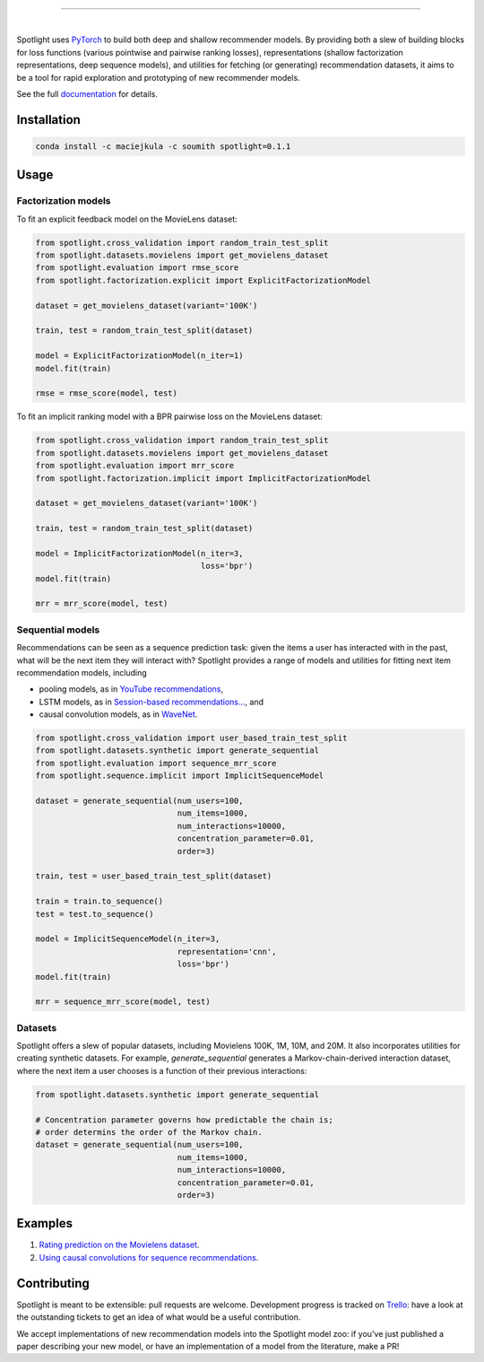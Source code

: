 .. image:: docs/_static/img/spotlight.png

---------------------------------------------------------------------

.. inclusion-marker-do-not-remove

.. image:: https://travis-ci.org/maciejkula/spotlight.svg?branch=master
   :target: https://travis-ci.org/maciejkula/spotlight

.. image:: https://badges.gitter.im/gitterHQ/gitter.png
   :target: https://gitter.im/spotlight-recommendations/Lobby

.. image:: https://anaconda.org/maciejkula/spotlight/badges/version.svg
   :target: https://anaconda.org/maciejkula/spotlight

.. image:: https://img.shields.io/badge/docs-latest-brightgreen.svg?style=flat
   :target: https://maciejkula.github.io/spotlight/

.. image:: https://img.shields.io/badge/progress%20tracker-trello-brightgreen.svg
   :target: https://trello.com/b/G5iFgS1W/spotlight

|

Spotlight uses `PyTorch <http://pytorch.org/>`_ to build both deep and shallow
recommender models. By providing both a slew of building blocks for loss functions
(various pointwise and pairwise ranking losses), representations (shallow
factorization representations, deep sequence models), and utilities for fetching
(or generating) recommendation datasets, it aims to be a tool for rapid exploration
and prototyping of new recommender models.

See the full `documentation <https://maciejkula.github.io/spotlight/>`_ for details.

Installation
~~~~~~~~~~~~

.. code-block:: python

   conda install -c maciejkula -c soumith spotlight=0.1.1


Usage
~~~~~

Factorization models
====================

To fit an explicit feedback model on the MovieLens dataset:

.. code-block:: python

    from spotlight.cross_validation import random_train_test_split
    from spotlight.datasets.movielens import get_movielens_dataset
    from spotlight.evaluation import rmse_score
    from spotlight.factorization.explicit import ExplicitFactorizationModel

    dataset = get_movielens_dataset(variant='100K')

    train, test = random_train_test_split(dataset)

    model = ExplicitFactorizationModel(n_iter=1)
    model.fit(train)

    rmse = rmse_score(model, test)



To fit an implicit ranking model with a BPR pairwise loss on the MovieLens dataset:

.. code-block:: python

    from spotlight.cross_validation import random_train_test_split
    from spotlight.datasets.movielens import get_movielens_dataset
    from spotlight.evaluation import mrr_score
    from spotlight.factorization.implicit import ImplicitFactorizationModel

    dataset = get_movielens_dataset(variant='100K')

    train, test = random_train_test_split(dataset)

    model = ImplicitFactorizationModel(n_iter=3,
                                       loss='bpr')
    model.fit(train)

    mrr = mrr_score(model, test)




Sequential models
=================

Recommendations can be seen as a sequence prediction task: given the items a user
has interacted with in the past, what will be the next item they will interact
with? Spotlight provides a range of models and utilities for fitting next item
recommendation models, including

- pooling models, as in `YouTube recommendations <https://pdfs.semanticscholar.org/bcdb/4da4a05f0e7bc17d1600f3a91a338cd7ffd3.pdf>`_,
- LSTM models, as in `Session-based recommendations... <https://arxiv.org/pdf/1511.06939>`_, and
- causal convolution models, as in `WaveNet <https://arxiv.org/pdf/1609.03499>`_.

.. code-block:: python

    from spotlight.cross_validation import user_based_train_test_split
    from spotlight.datasets.synthetic import generate_sequential
    from spotlight.evaluation import sequence_mrr_score
    from spotlight.sequence.implicit import ImplicitSequenceModel

    dataset = generate_sequential(num_users=100,
                                  num_items=1000,
                                  num_interactions=10000,
                                  concentration_parameter=0.01,
                                  order=3)

    train, test = user_based_train_test_split(dataset)

    train = train.to_sequence()
    test = test.to_sequence()

    model = ImplicitSequenceModel(n_iter=3,
                                  representation='cnn',
                                  loss='bpr')
    model.fit(train)

    mrr = sequence_mrr_score(model, test)


  

Datasets
========

Spotlight offers a slew of popular datasets, including Movielens 100K, 1M, 10M, and 20M.
It also incorporates utilities for creating synthetic datasets. For example, `generate_sequential`
generates a Markov-chain-derived interaction dataset, where the next item a user chooses is
a function of their previous interactions:

.. code-block:: python

    from spotlight.datasets.synthetic import generate_sequential

    # Concentration parameter governs how predictable the chain is;
    # order determins the order of the Markov chain.
    dataset = generate_sequential(num_users=100,
                                  num_items=1000,
                                  num_interactions=10000,
                                  concentration_parameter=0.01,
                                  order=3)




Examples
~~~~~~~~

1. `Rating prediction on the Movielens dataset <https://github.com/maciejkula/spotlight/tree/master/examples/movielens_explicit>`_.
2. `Using causal convolutions for sequence recommendations <https://github.com/maciejkula/spotlight/tree/master/examples/movielens_sequence>`_.


Contributing
~~~~~~~~~~~~

Spotlight is meant to be extensible: pull requests are welcome. Development progress is tracked on `Trello <https://trello.com/b/G5iFgS1W/spotlight>`_: have a look at the outstanding tickets to get an idea of what would be a useful contribution.

We accept implementations of new recommendation models into the Spotlight model zoo: if you've just published a paper describing your new model, or have an implementation of a model from the literature, make a PR!
